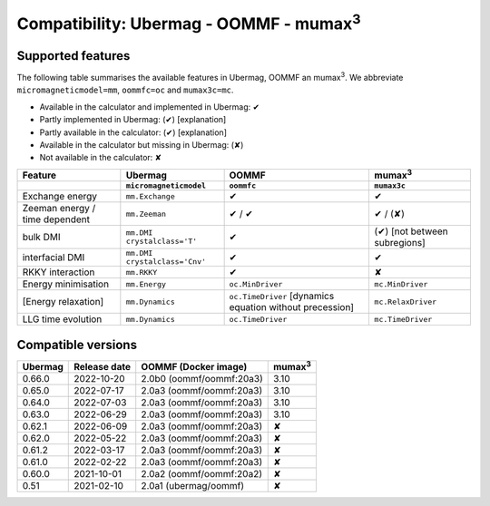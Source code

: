 ================================================
Compatibility: Ubermag - OOMMF - mumax\ :sup:`3`
================================================

------------------
Supported features
------------------

The following table summarises the available features in Ubermag, OOMMF an
|mumax3|. We abbreviate ``micromagneticmodel=mm``, ``oommfc=oc`` and
``mumax3c=mc``.

- Available in the calculator and implemented in Ubermag: |yes|
- Partly implemented in Ubermag: |partly| [explanation]
- Partly available in the calculator: |partly| [explanation]
- Available in the calculator but missing in Ubermag: |missing|
- Not available in the calculator: |no|

.. list-table::
   :header-rows: 2

   * - Feature
     - Ubermag
     - OOMMF
     - |mumax3|
   * -
     - ``micromagneticmodel``
     - ``oommfc``
     - ``mumax3c``
   * - Exchange energy
     - ``mm.Exchange``
     - |yes|
     - |yes|
   * - Zeeman energy / time dependent
     - ``mm.Zeeman``
     - |yes| / |yes|
     - |yes| / |missing|
   * - bulk DMI
     - ``mm.DMI`` ``crystalclass='T'``
     - |yes|
     - |partly| [not between subregions]
   * - interfacial DMI
     - ``mm.DMI`` ``crystalclass='Cnv'``
     - |yes|
     - |yes|
   * - RKKY interaction
     - ``mm.RKKY``
     - |yes|
     - |no|
   * - Energy minimisation
     - ``mm.Energy``
     - ``oc.MinDriver``
     - ``mc.MinDriver``
   * - [Energy relaxation]
     - ``mm.Dynamics``
     - ``oc.TimeDriver`` [dynamics equation without precession]
     - ``mc.RelaxDriver``
   * - LLG time evolution
     - ``mm.Dynamics``
     - ``oc.TimeDriver``
     - ``mc.TimeDriver``

-------------------
Compatible versions
-------------------

.. list-table::
   :header-rows: 1

   * - Ubermag
     - Release date
     - OOMMF (Docker image)
     - mumax\ :sup:`3`
   * - 0.66.0
     - 2022-10-20
     - 2.0b0 (oommf/oommf:20a3)
     - 3.10
   * - 0.65.0
     - 2022-07-17
     - 2.0a3 (oommf/oommf:20a3)
     - 3.10
   * - 0.64.0
     - 2022-07-03
     - 2.0a3 (oommf/oommf:20a3)
     - 3.10
   * - 0.63.0
     - 2022-06-29
     - 2.0a3 (oommf/oommf:20a3)
     - 3.10
   * - 0.62.1
     - 2022-06-09
     - 2.0a3 (oommf/oommf:20a3)
     - ✘
   * - 0.62.0
     - 2022-05-22
     - 2.0a3 (oommf/oommf:20a3)
     - ✘
   * - 0.61.2
     - 2022-03-17
     - 2.0a3 (oommf/oommf:20a3)
     - ✘
   * - 0.61.0
     - 2022-02-22
     - 2.0a3 (oommf/oommf:20a3)
     - ✘
   * - 0.60.0
     - 2021-10-01
     - 2.0a2 (oommf/oommf:20a2)
     - ✘
   * - 0.51
     - 2021-02-10
     - 2.0a1 (ubermag/oommf)
     - ✘

.. |mumax3| replace:: mumax\ :sup:`3`

.. role:: green
.. role:: red
.. role:: orangepartly
.. role:: orangemissing

.. |yes| replace:: :green:`✔`
.. |partly| replace:: :orangepartly:`(✔)`
.. |missing| replace:: :orangemissing:`(✘)`
.. |no| replace:: :red:`✘`
